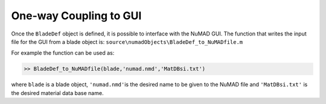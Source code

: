 
One-way Coupling to GUI
=======================

.. _NuMAD2p0:


Once the ``BladeDef`` object is defined, it is possible to interface
with the NuMAD GUI. The function that
writes the input file for the GUI from a blade object is:
``source\numadObjects\BladeDef_to_NuMADfile.m``

For example the function can be used as:

.. code-block:: matlabsession
	
    >> BladeDef_to_NuMADfile(blade,'numad.nmd','MatDBsi.txt')

where ``blade`` is a blade object, ``'numad.nmd'``\ is the desired name
to be given to the NuMAD file and ``'MatDBsi.txt'`` is the desired
material data base name.


